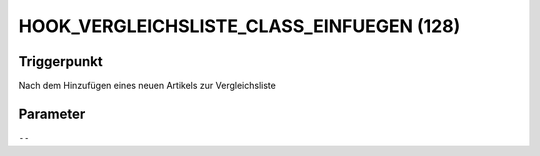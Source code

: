 HOOK_VERGLEICHSLISTE_CLASS_EINFUEGEN (128)
==========================================

Triggerpunkt
""""""""""""

Nach dem Hinzufügen eines neuen Artikels zur Vergleichsliste

Parameter
"""""""""

``--``
